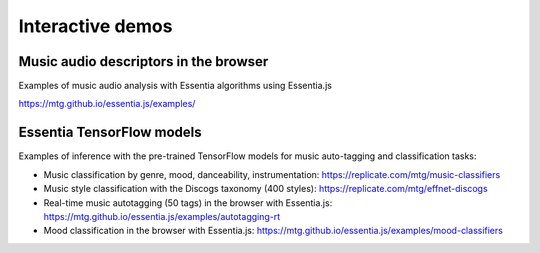 Interactive demos
=================

Music audio descriptors in the browser
--------------------------------------

Examples of music audio analysis with Essentia algorithms using Essentia.js

https://mtg.github.io/essentia.js/examples/


Essentia TensorFlow models
--------------------------

Examples of inference with the pre-trained TensorFlow models for music auto-tagging and classification tasks:

- Music classification by genre, mood, danceability, instrumentation: https://replicate.com/mtg/music-classifiers
- Music style classification with the Discogs taxonomy (400 styles): https://replicate.com/mtg/effnet-discogs
- Real-time music autotagging (50 tags) in the browser with Essentia.js: https://mtg.github.io/essentia.js/examples/autotagging-rt
- Mood classification in the browser with Essentia.js: https://mtg.github.io/essentia.js/examples/mood-classifiers
